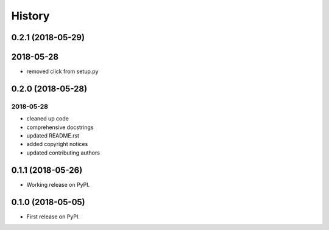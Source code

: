 =======
History
=======

0.2.1 (2018-05-29)
------------------

2018-05-28
----------

* removed click from setup.py

0.2.0 (2018-05-28)
------------------

2018-05-28
~~~~~~~~~~

* cleaned up code
* comprehensive docstrings
* updated README.rst
* added copyright notices
* updated contributing authors

0.1.1 (2018-05-26)
------------------

* Working release on PyPI.

0.1.0 (2018-05-05)
------------------

* First release on PyPI.
